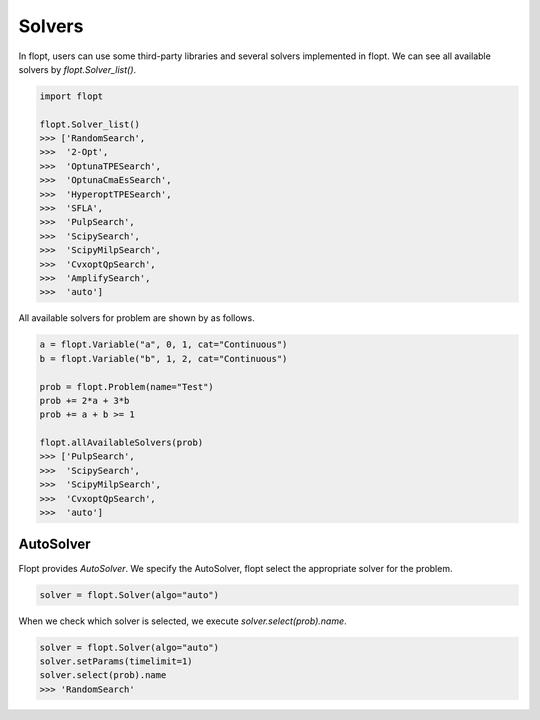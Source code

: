Solvers
=======

In flopt, users can use some third-party libraries and several solvers implemented in flopt.
We can see all available solvers by `flopt.Solver_list()`.

.. code-block:: python

  import flopt

  flopt.Solver_list()
  >>> ['RandomSearch',
  >>>  '2-Opt',
  >>>  'OptunaTPESearch',
  >>>  'OptunaCmaEsSearch',
  >>>  'HyperoptTPESearch',
  >>>  'SFLA',
  >>>  'PulpSearch',
  >>>  'ScipySearch',
  >>>  'ScipyMilpSearch',
  >>>  'CvxoptQpSearch',
  >>>  'AmplifySearch',
  >>>  'auto']

All available solvers for problem are shown by as follows.

.. code-block:: python

  a = flopt.Variable("a", 0, 1, cat="Continuous")
  b = flopt.Variable("b", 1, 2, cat="Continuous")
  
  prob = flopt.Problem(name="Test")
  prob += 2*a + 3*b
  prob += a + b >= 1

  flopt.allAvailableSolvers(prob)
  >>> ['PulpSearch',
  >>>  'ScipySearch',
  >>>  'ScipyMilpSearch',
  >>>  'CvxoptQpSearch',
  >>>  'auto']


AutoSolver
^^^^^^^^^^

Flopt provides *AutoSolver*.
We specify the AutoSolver, flopt select the appropriate solver for the problem.


.. code-block:: python

  solver = flopt.Solver(algo="auto")


When we check which solver is selected, we execute `solver.select(prob).name`.


.. code-block:: python

  solver = flopt.Solver(algo="auto")
  solver.setParams(timelimit=1)
  solver.select(prob).name
  >>> 'RandomSearch'
